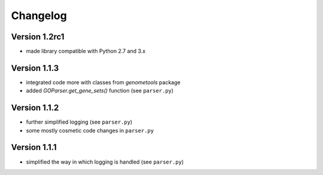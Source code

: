 ..
    Copyright (c) 2015, 2016 Florian Wagner
    
    This file is part of GOparser.
    
    GOparser is free software: you can redistribute it and/or modify
    it under the terms of the GNU General Public License, Version 3,
    as published by the Free Software Foundation.
    
    This program is distributed in the hope that it will be useful,
    but WITHOUT ANY WARRANTY; without even the implied warranty of
    MERCHANTABILITY or FITNESS FOR A PARTICULAR PURPOSE.  See the
    GNU General Public License for more details.
    
    You should have received a copy of the GNU General Public License
    along with this program. If not, see <http://www.gnu.org/licenses/>.


Changelog
=========

Version 1.2rc1
--------------

- made library compatible with Python 2.7 and 3.x

Version 1.1.3
-------------

- integrated code more with classes from `genometools` package
- added `GOParser.get_gene_sets()` function (see ``parser.py``)

Version 1.1.2
-------------

- further simplified logging (see ``parser.py``)
- some mostly cosmetic code changes in ``parser.py``

Version 1.1.1
-------------

- simplified the way in which logging is handled (see ``parser.py``)


